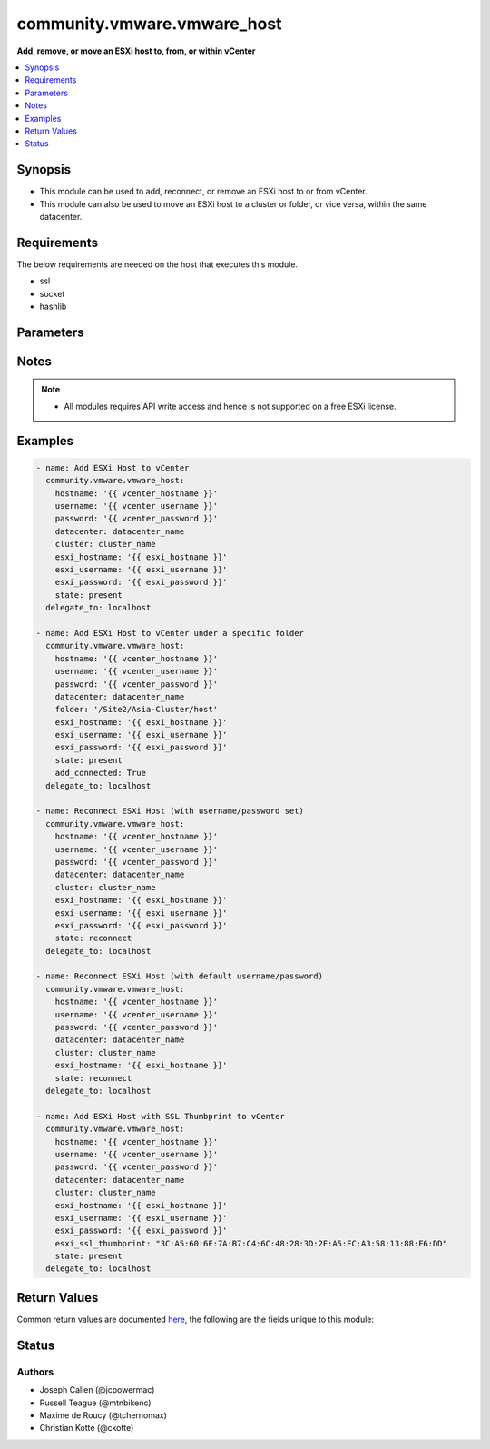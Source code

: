 .. _community.vmware.vmware_host_module:


****************************
community.vmware.vmware_host
****************************

**Add, remove, or move an ESXi host to, from, or within vCenter**



.. contents::
   :local:
   :depth: 1


Synopsis
--------
- This module can be used to add, reconnect, or remove an ESXi host to or from vCenter.
- This module can also be used to move an ESXi host to a cluster or folder, or vice versa, within the same datacenter.



Requirements
------------
The below requirements are needed on the host that executes this module.

- ssl
- socket
- hashlib


Parameters
----------

.. raw:: html

    <table  border=0 cellpadding=0 class="documentation-table">
        <tr>
            <th colspan="1">Parameter</th>
            <th>Choices/<font color="blue">Defaults</font></th>
            <th width="100%">Comments</th>
        </tr>
            <tr>
                <td colspan="1">
                    <div class="ansibleOptionAnchor" id="parameter-"></div>
                    <b>add_connected</b>
                    <a class="ansibleOptionLink" href="#parameter-" title="Permalink to this option"></a>
                    <div style="font-size: small">
                        <span style="color: purple">boolean</span>
                    </div>
                </td>
                <td>
                        <ul style="margin: 0; padding: 0"><b>Choices:</b>
                                    <li>no</li>
                                    <li><div style="color: blue"><b>yes</b>&nbsp;&larr;</div></li>
                        </ul>
                </td>
                <td>
                        <div>If set to <code>True</code>, then the host should be connected as soon as it is added.</div>
                        <div>This parameter is ignored if state is set to a value other than <code>present</code>.</div>
                </td>
            </tr>
            <tr>
                <td colspan="1">
                    <div class="ansibleOptionAnchor" id="parameter-"></div>
                    <b>cluster_name</b>
                    <a class="ansibleOptionLink" href="#parameter-" title="Permalink to this option"></a>
                    <div style="font-size: small">
                        <span style="color: purple">string</span>
                    </div>
                </td>
                <td>
                </td>
                <td>
                        <div>Name of the cluster to add the host.</div>
                        <div>If <code>folder</code> is not set, then this parameter is required.</div>
                        <div>Aliases added in version 2.6.</div>
                        <div style="font-size: small; color: darkgreen"><br/>aliases: cluster</div>
                </td>
            </tr>
            <tr>
                <td colspan="1">
                    <div class="ansibleOptionAnchor" id="parameter-"></div>
                    <b>datacenter_name</b>
                    <a class="ansibleOptionLink" href="#parameter-" title="Permalink to this option"></a>
                    <div style="font-size: small">
                        <span style="color: purple">string</span>
                         / <span style="color: red">required</span>
                    </div>
                </td>
                <td>
                </td>
                <td>
                        <div>Name of the datacenter to add the host.</div>
                        <div>Aliases added in version 2.6.</div>
                        <div style="font-size: small; color: darkgreen"><br/>aliases: datacenter</div>
                </td>
            </tr>
            <tr>
                <td colspan="1">
                    <div class="ansibleOptionAnchor" id="parameter-"></div>
                    <b>esxi_hostname</b>
                    <a class="ansibleOptionLink" href="#parameter-" title="Permalink to this option"></a>
                    <div style="font-size: small">
                        <span style="color: purple">string</span>
                         / <span style="color: red">required</span>
                    </div>
                </td>
                <td>
                </td>
                <td>
                        <div>ESXi hostname to manage.</div>
                </td>
            </tr>
            <tr>
                <td colspan="1">
                    <div class="ansibleOptionAnchor" id="parameter-"></div>
                    <b>esxi_password</b>
                    <a class="ansibleOptionLink" href="#parameter-" title="Permalink to this option"></a>
                    <div style="font-size: small">
                        <span style="color: purple">string</span>
                    </div>
                </td>
                <td>
                </td>
                <td>
                        <div>ESXi password.</div>
                        <div>Required for adding a host.</div>
                        <div>Optional for reconnect.</div>
                        <div>Unused for removing.</div>
                        <div>No longer a required parameter from version 2.5.</div>
                </td>
            </tr>
            <tr>
                <td colspan="1">
                    <div class="ansibleOptionAnchor" id="parameter-"></div>
                    <b>esxi_ssl_thumbprint</b>
                    <a class="ansibleOptionLink" href="#parameter-" title="Permalink to this option"></a>
                    <div style="font-size: small">
                        <span style="color: purple">string</span>
                    </div>
                </td>
                <td>
                        <b>Default:</b><br/><div style="color: blue">""</div>
                </td>
                <td>
                        <div>Specifying the hostsystem certificate&#x27;s thumbprint.</div>
                        <div>Use following command to get hostsystem certificate&#x27;s thumbprint -</div>
                        <div># openssl x509 -in /etc/vmware/ssl/rui.crt -fingerprint -sha1 -noout</div>
                        <div>Only used if <code>fetch_thumbprint</code> isn&#x27;t set to <code>true</code>.</div>
                        <div style="font-size: small; color: darkgreen"><br/>aliases: ssl_thumbprint</div>
                </td>
            </tr>
            <tr>
                <td colspan="1">
                    <div class="ansibleOptionAnchor" id="parameter-"></div>
                    <b>esxi_username</b>
                    <a class="ansibleOptionLink" href="#parameter-" title="Permalink to this option"></a>
                    <div style="font-size: small">
                        <span style="color: purple">string</span>
                    </div>
                </td>
                <td>
                </td>
                <td>
                        <div>ESXi username.</div>
                        <div>Required for adding a host.</div>
                        <div>Optional for reconnect. If both <code>esxi_username</code> and <code>esxi_password</code> are used</div>
                        <div>Unused for removing.</div>
                        <div>No longer a required parameter from version 2.5.</div>
                </td>
            </tr>
            <tr>
                <td colspan="1">
                    <div class="ansibleOptionAnchor" id="parameter-"></div>
                    <b>fetch_ssl_thumbprint</b>
                    <a class="ansibleOptionLink" href="#parameter-" title="Permalink to this option"></a>
                    <div style="font-size: small">
                        <span style="color: purple">boolean</span>
                    </div>
                </td>
                <td>
                        <ul style="margin: 0; padding: 0"><b>Choices:</b>
                                    <li>no</li>
                                    <li><div style="color: blue"><b>yes</b>&nbsp;&larr;</div></li>
                        </ul>
                </td>
                <td>
                        <div>Fetch the thumbprint of the host&#x27;s SSL certificate.</div>
                        <div>This basically disables the host certificate verification (check if it was signed by a recognized CA).</div>
                        <div>Disable this option if you want to allow only hosts with valid certificates to be added to vCenter.</div>
                        <div>If this option is set to <code>false</code> and the certificate can&#x27;t be verified, an add or reconnect will fail.</div>
                        <div>Unused when <code>esxi_ssl_thumbprint</code> is set.</div>
                        <div>Optional for reconnect, but only used if <code>esxi_username</code> and <code>esxi_password</code> are used.</div>
                        <div>Unused for removing.</div>
                </td>
            </tr>
            <tr>
                <td colspan="1">
                    <div class="ansibleOptionAnchor" id="parameter-"></div>
                    <b>folder</b>
                    <a class="ansibleOptionLink" href="#parameter-" title="Permalink to this option"></a>
                    <div style="font-size: small">
                        <span style="color: purple">string</span>
                    </div>
                </td>
                <td>
                </td>
                <td>
                        <div>Name of the folder under which host to add.</div>
                        <div>If <code>cluster_name</code> is not set, then this parameter is required.</div>
                        <div>For example, if there is a datacenter &#x27;dc1&#x27; under folder called &#x27;Site1&#x27; then, this value will be &#x27;/Site1/dc1/host&#x27;.</div>
                        <div>Here &#x27;host&#x27; is an invisible folder under VMware Web Client.</div>
                        <div>Another example, if there is a nested folder structure like &#x27;/myhosts/india/pune&#x27; under datacenter &#x27;dc2&#x27;, then <code>folder</code> value will be &#x27;/dc2/host/myhosts/india/pune&#x27;.</div>
                        <div>Other Examples: &#x27;/Site2/dc2/Asia-Cluster/host&#x27; or &#x27;/dc3/Asia-Cluster/host&#x27;</div>
                        <div style="font-size: small; color: darkgreen"><br/>aliases: folder_name</div>
                </td>
            </tr>
            <tr>
                <td colspan="1">
                    <div class="ansibleOptionAnchor" id="parameter-"></div>
                    <b>force_connection</b>
                    <a class="ansibleOptionLink" href="#parameter-" title="Permalink to this option"></a>
                    <div style="font-size: small">
                        <span style="color: purple">boolean</span>
                    </div>
                </td>
                <td>
                        <ul style="margin: 0; padding: 0"><b>Choices:</b>
                                    <li>no</li>
                                    <li><div style="color: blue"><b>yes</b>&nbsp;&larr;</div></li>
                        </ul>
                </td>
                <td>
                        <div>Force the connection if the host is already being managed by another vCenter server.</div>
                </td>
            </tr>
            <tr>
                <td colspan="1">
                    <div class="ansibleOptionAnchor" id="parameter-"></div>
                    <b>hostname</b>
                    <a class="ansibleOptionLink" href="#parameter-" title="Permalink to this option"></a>
                    <div style="font-size: small">
                        <span style="color: purple">string</span>
                    </div>
                </td>
                <td>
                </td>
                <td>
                        <div>The hostname or IP address of the vSphere vCenter or ESXi server.</div>
                        <div>If the value is not specified in the task, the value of environment variable <code>VMWARE_HOST</code> will be used instead.</div>
                        <div>Environment variable support added in Ansible 2.6.</div>
                </td>
            </tr>
            <tr>
                <td colspan="1">
                    <div class="ansibleOptionAnchor" id="parameter-"></div>
                    <b>password</b>
                    <a class="ansibleOptionLink" href="#parameter-" title="Permalink to this option"></a>
                    <div style="font-size: small">
                        <span style="color: purple">string</span>
                    </div>
                </td>
                <td>
                </td>
                <td>
                        <div>The password of the vSphere vCenter or ESXi server.</div>
                        <div>If the value is not specified in the task, the value of environment variable <code>VMWARE_PASSWORD</code> will be used instead.</div>
                        <div>Environment variable support added in Ansible 2.6.</div>
                        <div style="font-size: small; color: darkgreen"><br/>aliases: pass, pwd</div>
                </td>
            </tr>
            <tr>
                <td colspan="1">
                    <div class="ansibleOptionAnchor" id="parameter-"></div>
                    <b>port</b>
                    <a class="ansibleOptionLink" href="#parameter-" title="Permalink to this option"></a>
                    <div style="font-size: small">
                        <span style="color: purple">integer</span>
                    </div>
                </td>
                <td>
                        <b>Default:</b><br/><div style="color: blue">443</div>
                </td>
                <td>
                        <div>The port number of the vSphere vCenter or ESXi server.</div>
                        <div>If the value is not specified in the task, the value of environment variable <code>VMWARE_PORT</code> will be used instead.</div>
                        <div>Environment variable support added in Ansible 2.6.</div>
                </td>
            </tr>
            <tr>
                <td colspan="1">
                    <div class="ansibleOptionAnchor" id="parameter-"></div>
                    <b>proxy_host</b>
                    <a class="ansibleOptionLink" href="#parameter-" title="Permalink to this option"></a>
                    <div style="font-size: small">
                        <span style="color: purple">string</span>
                    </div>
                </td>
                <td>
                </td>
                <td>
                        <div>Address of a proxy that will receive all HTTPS requests and relay them.</div>
                        <div>The format is a hostname or a IP.</div>
                        <div>If the value is not specified in the task, the value of environment variable <code>VMWARE_PROXY_HOST</code> will be used instead.</div>
                        <div>This feature depends on a version of pyvmomi greater than v6.7.1.2018.12</div>
                </td>
            </tr>
            <tr>
                <td colspan="1">
                    <div class="ansibleOptionAnchor" id="parameter-"></div>
                    <b>proxy_port</b>
                    <a class="ansibleOptionLink" href="#parameter-" title="Permalink to this option"></a>
                    <div style="font-size: small">
                        <span style="color: purple">integer</span>
                    </div>
                </td>
                <td>
                </td>
                <td>
                        <div>Port of the HTTP proxy that will receive all HTTPS requests and relay them.</div>
                        <div>If the value is not specified in the task, the value of environment variable <code>VMWARE_PROXY_PORT</code> will be used instead.</div>
                </td>
            </tr>
            <tr>
                <td colspan="1">
                    <div class="ansibleOptionAnchor" id="parameter-"></div>
                    <b>reconnect_disconnected</b>
                    <a class="ansibleOptionLink" href="#parameter-" title="Permalink to this option"></a>
                    <div style="font-size: small">
                        <span style="color: purple">boolean</span>
                    </div>
                </td>
                <td>
                        <ul style="margin: 0; padding: 0"><b>Choices:</b>
                                    <li>no</li>
                                    <li><div style="color: blue"><b>yes</b>&nbsp;&larr;</div></li>
                        </ul>
                </td>
                <td>
                        <div>Reconnect disconnected hosts.</div>
                        <div>This is only used if <code>state</code> is set to <code>present</code> and if the host already exists.</div>
                </td>
            </tr>
            <tr>
                <td colspan="1">
                    <div class="ansibleOptionAnchor" id="parameter-"></div>
                    <b>state</b>
                    <a class="ansibleOptionLink" href="#parameter-" title="Permalink to this option"></a>
                    <div style="font-size: small">
                        <span style="color: purple">string</span>
                    </div>
                </td>
                <td>
                        <ul style="margin: 0; padding: 0"><b>Choices:</b>
                                    <li><div style="color: blue"><b>present</b>&nbsp;&larr;</div></li>
                                    <li>absent</li>
                                    <li>add_or_reconnect</li>
                                    <li>reconnect</li>
                                    <li>disconnected</li>
                        </ul>
                </td>
                <td>
                        <div>If set to <code>present</code>, add the host if host is absent.</div>
                        <div>If set to <code>present</code>, update the location of the host if host already exists.</div>
                        <div>If set to <code>absent</code>, remove the host if host is present.</div>
                        <div>If set to <code>absent</code>, do nothing if host already does not exists.</div>
                        <div>If set to <code>add_or_reconnect</code>, add the host if it&#x27;s absent else reconnect it and update the location.</div>
                        <div>If set to <code>reconnect</code>, then reconnect the host if it&#x27;s present and update the location.</div>
                        <div>If set to <code>disconnected</code>, disconnect the host if the host already exists.</div>
                </td>
            </tr>
            <tr>
                <td colspan="1">
                    <div class="ansibleOptionAnchor" id="parameter-"></div>
                    <b>username</b>
                    <a class="ansibleOptionLink" href="#parameter-" title="Permalink to this option"></a>
                    <div style="font-size: small">
                        <span style="color: purple">string</span>
                    </div>
                </td>
                <td>
                </td>
                <td>
                        <div>The username of the vSphere vCenter or ESXi server.</div>
                        <div>If the value is not specified in the task, the value of environment variable <code>VMWARE_USER</code> will be used instead.</div>
                        <div>Environment variable support added in Ansible 2.6.</div>
                        <div style="font-size: small; color: darkgreen"><br/>aliases: admin, user</div>
                </td>
            </tr>
            <tr>
                <td colspan="1">
                    <div class="ansibleOptionAnchor" id="parameter-"></div>
                    <b>validate_certs</b>
                    <a class="ansibleOptionLink" href="#parameter-" title="Permalink to this option"></a>
                    <div style="font-size: small">
                        <span style="color: purple">boolean</span>
                    </div>
                </td>
                <td>
                        <ul style="margin: 0; padding: 0"><b>Choices:</b>
                                    <li>no</li>
                                    <li><div style="color: blue"><b>yes</b>&nbsp;&larr;</div></li>
                        </ul>
                </td>
                <td>
                        <div>Allows connection when SSL certificates are not valid. Set to <code>false</code> when certificates are not trusted.</div>
                        <div>If the value is not specified in the task, the value of environment variable <code>VMWARE_VALIDATE_CERTS</code> will be used instead.</div>
                        <div>Environment variable support added in Ansible 2.6.</div>
                        <div>If set to <code>true</code>, please make sure Python &gt;= 2.7.9 is installed on the given machine.</div>
                </td>
            </tr>
    </table>
    <br/>


Notes
-----

.. note::
   - All modules requires API write access and hence is not supported on a free ESXi license.



Examples
--------

.. code-block:: yaml

    - name: Add ESXi Host to vCenter
      community.vmware.vmware_host:
        hostname: '{{ vcenter_hostname }}'
        username: '{{ vcenter_username }}'
        password: '{{ vcenter_password }}'
        datacenter: datacenter_name
        cluster: cluster_name
        esxi_hostname: '{{ esxi_hostname }}'
        esxi_username: '{{ esxi_username }}'
        esxi_password: '{{ esxi_password }}'
        state: present
      delegate_to: localhost

    - name: Add ESXi Host to vCenter under a specific folder
      community.vmware.vmware_host:
        hostname: '{{ vcenter_hostname }}'
        username: '{{ vcenter_username }}'
        password: '{{ vcenter_password }}'
        datacenter: datacenter_name
        folder: '/Site2/Asia-Cluster/host'
        esxi_hostname: '{{ esxi_hostname }}'
        esxi_username: '{{ esxi_username }}'
        esxi_password: '{{ esxi_password }}'
        state: present
        add_connected: True
      delegate_to: localhost

    - name: Reconnect ESXi Host (with username/password set)
      community.vmware.vmware_host:
        hostname: '{{ vcenter_hostname }}'
        username: '{{ vcenter_username }}'
        password: '{{ vcenter_password }}'
        datacenter: datacenter_name
        cluster: cluster_name
        esxi_hostname: '{{ esxi_hostname }}'
        esxi_username: '{{ esxi_username }}'
        esxi_password: '{{ esxi_password }}'
        state: reconnect
      delegate_to: localhost

    - name: Reconnect ESXi Host (with default username/password)
      community.vmware.vmware_host:
        hostname: '{{ vcenter_hostname }}'
        username: '{{ vcenter_username }}'
        password: '{{ vcenter_password }}'
        datacenter: datacenter_name
        cluster: cluster_name
        esxi_hostname: '{{ esxi_hostname }}'
        state: reconnect
      delegate_to: localhost

    - name: Add ESXi Host with SSL Thumbprint to vCenter
      community.vmware.vmware_host:
        hostname: '{{ vcenter_hostname }}'
        username: '{{ vcenter_username }}'
        password: '{{ vcenter_password }}'
        datacenter: datacenter_name
        cluster: cluster_name
        esxi_hostname: '{{ esxi_hostname }}'
        esxi_username: '{{ esxi_username }}'
        esxi_password: '{{ esxi_password }}'
        esxi_ssl_thumbprint: "3C:A5:60:6F:7A:B7:C4:6C:48:28:3D:2F:A5:EC:A3:58:13:88:F6:DD"
        state: present
      delegate_to: localhost



Return Values
-------------
Common return values are documented `here <https://docs.ansible.com/ansible/latest/reference_appendices/common_return_values.html#common-return-values>`_, the following are the fields unique to this module:

.. raw:: html

    <table border=0 cellpadding=0 class="documentation-table">
        <tr>
            <th colspan="1">Key</th>
            <th>Returned</th>
            <th width="100%">Description</th>
        </tr>
            <tr>
                <td colspan="1">
                    <div class="ansibleOptionAnchor" id="return-"></div>
                    <b>result</b>
                    <a class="ansibleOptionLink" href="#return-" title="Permalink to this return value"></a>
                    <div style="font-size: small">
                      <span style="color: purple">string</span>
                    </div>
                </td>
                <td>on successful addition</td>
                <td>
                            <div>metadata about the new host system added</div>
                    <br/>
                        <div style="font-size: smaller"><b>Sample:</b></div>
                        <div style="font-size: smaller; color: blue; word-wrap: break-word; word-break: break-all;">Host already connected to vCenter &#x27;vcenter01&#x27; in cluster &#x27;cluster01&#x27;</div>
                </td>
            </tr>
    </table>
    <br/><br/>


Status
------


Authors
~~~~~~~

- Joseph Callen (@jcpowermac)
- Russell Teague (@mtnbikenc)
- Maxime de Roucy (@tchernomax)
- Christian Kotte (@ckotte)

